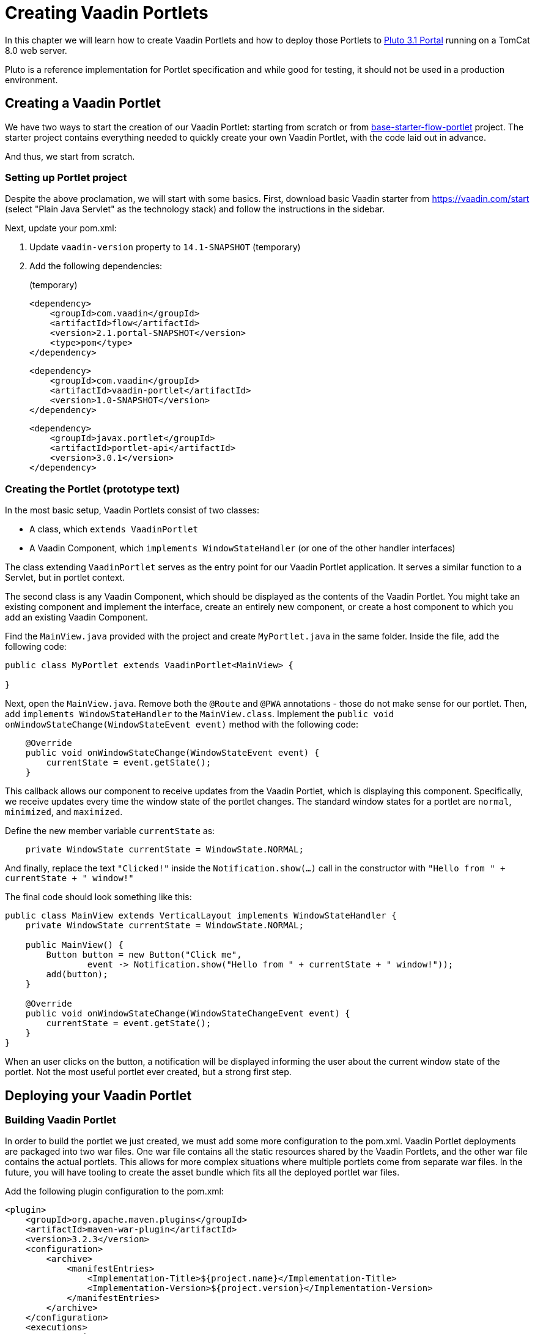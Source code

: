 = Creating Vaadin Portlets

In this chapter we will learn how to create Vaadin Portlets and how to deploy those Portlets to https://portals.apache.org/pluto/index.html[Pluto 3.1 Portal]
running on a TomCat 8.0 web server.

Pluto is a reference implementation for Portlet specification and while good for testing, it should not be used in a production environment.

== Creating a Vaadin Portlet

We have two ways to start the creation of our Vaadin Portlet: starting from scratch or from https://github.com/vaadin/base-starter-flow-portlet[base-starter-flow-portlet]
project.
The starter project contains everything needed to quickly create your own Vaadin Portlet, with the code laid out in advance.

And thus, we start from scratch.

=== Setting up Portlet project

Despite the above proclamation, we will start with some basics.
First, download basic Vaadin starter from https://vaadin.com/start (select "Plain Java Servlet" as the technology stack) and follow the instructions in the sidebar.

Next, update your pom.xml:

. Update `vaadin-version` property to `14.1-SNAPSHOT` (temporary)
. Add the following dependencies:
+
.(temporary)
[source,xml]
----
<dependency>
    <groupId>com.vaadin</groupId>
    <artifactId>flow</artifactId>
    <version>2.1.portal-SNAPSHOT</version>
    <type>pom</type>
</dependency>
----
+
[source,xml]
----
<dependency>
    <groupId>com.vaadin</groupId>
    <artifactId>vaadin-portlet</artifactId>
    <version>1.0-SNAPSHOT</version>
</dependency>
----
+
[source,xml]
----
<dependency>
    <groupId>javax.portlet</groupId>
    <artifactId>portlet-api</artifactId>
    <version>3.0.1</version>
</dependency>
----

=== Creating the Portlet (prototype text)

In the most basic setup, Vaadin Portlets consist of two classes:

* A class, which `extends VaadinPortlet`
* A Vaadin Component, which `implements WindowStateHandler` (or one of the other handler interfaces)

The class extending `VaadinPortlet` serves as the entry point for our Vaadin Portlet application.
It serves a similar function to a Servlet, but in portlet context.

The second class is any Vaadin Component, which should be displayed as the contents of the Vaadin Portlet.
You might take an existing component and implement the interface, create an entirely new component, or create a host component to which you add an existing Vaadin Component.

Find the `MainView.java` provided with the project and create `MyPortlet.java`
in the same folder.
Inside the file, add the following code:

[source,java]
----
public class MyPortlet extends VaadinPortlet<MainView> {

}
----

Next, open the `MainView.java`.
Remove both the `@Route` and `@PWA`
annotations - those do not make sense for our portlet.
Then, add
`implements WindowStateHandler` to the `MainView.class`.
Implement the `public void onWindowStateChange(WindowStateEvent event)`
method with the following code:

[source,java]
----
    @Override
    public void onWindowStateChange(WindowStateEvent event) {
        currentState = event.getState();
    }
----

This callback allows our component to receive updates from the Vaadin Portlet, which is displaying this component.
Specifically, we receive updates every time the window state of the portlet changes.
The standard window states for a portlet are `normal`, `minimized`, and `maximized`.

Define the new member variable `currentState` as:

[source,java]
----
    private WindowState currentState = WindowState.NORMAL;
----

And finally, replace the text `"Clicked!"` inside the `Notification.show(...)`
call in the constructor with `"Hello from " + currentState + " window!"`

The final code should look something like this:

[source,java]
----
public class MainView extends VerticalLayout implements WindowStateHandler {
    private WindowState currentState = WindowState.NORMAL;

    public MainView() {
        Button button = new Button("Click me",
                event -> Notification.show("Hello from " + currentState + " window!"));
        add(button);
    }

    @Override
    public void onWindowStateChange(WindowStateChangeEvent event) {
        currentState = event.getState();
    }
}
----

When an user clicks on the button, a notification will be displayed informing the user about the current window state of the portlet.
Not the most useful portlet ever created, but a strong first step.

== Deploying your Vaadin Portlet

=== Building Vaadin Portlet

In order to build the portlet we just created, we must add some more configuration to the pom.xml.
Vaadin Portlet deployments are packaged into two war files.
One war file contains all the static resources shared by the Vaadin Portlets, and the other war file contains the actual portlets.
This allows for more complex situations where multiple portlets come from separate war files.
In the future, you will have tooling to create the asset bundle which fits all the deployed portlet war files.

Add the following plugin configuration to the pom.xml:

[source,xml]
----
<plugin>
    <groupId>org.apache.maven.plugins</groupId>
    <artifactId>maven-war-plugin</artifactId>
    <version>3.2.3</version>
    <configuration>
        <archive>
            <manifestEntries>
                <Implementation-Title>${project.name}</Implementation-Title>
                <Implementation-Version>${project.version}</Implementation-Version>
            </manifestEntries>
        </archive>
    </configuration>
    <executions>
        <execution>
            <id>static-files</id>
            <goals>
                <goal>war</goal>
            </goals>
            <configuration>
                <warName>vaadin-portlet-static</warName>
                <packagingIncludes>WEB-INF/lib/flow-client*.jar,VAADIN/</packagingIncludes>

                <webResources>
                    <resource>
                        <!-- this is relative to the pom.xml directory -->
                        <directory>target/classes/META-INF/</directory>
                        <includes>
                            <include>**</include>
                        </includes>
                        <excludes>
                            <exclude>VAADIN/config/**</exclude>
                        </excludes>
                    </resource>
                </webResources>
            </configuration>
        </execution>
        <execution>
            <id>portlet-war</id>
            <goals>
                <goal>war</goal>
            </goals>
            <configuration>
                <primaryArtifact>true</primaryArtifact>
                <packagingExcludes>WEB-INF/classes/META-INF/VAADIN/build/**,VAADIN/</packagingExcludes>
            </configuration>
        </execution>
    </executions>
</plugin>
----

=== Deploying Vaadin Portlet

. Run `mvn install` in you project directory.
. Download https://www.apache.org/dist/portals/pluto/pluto-bundle-3.1.0.zip[TomCat 8.0 + Pluto 3.1 bundle] and extract it to a location you prefer.
. Copy all the `*.war` files from `{project directory}/target` into `{bundle extract location}/webapps`.
. Start the web server by
* Opening a command prompt in the `{bundle extract directory}` folder
* Running the command `./bin/startup.sh` or `./bin/startup.bat` (unix/windows)
. Once the web server has started, navigate to http://localhost:8080/pluto
. Sign in to the Portal
* Username: pluto
* Password: pluto
. Add your Vaadin Portlet to one of the Portals pages
* ... TODO
